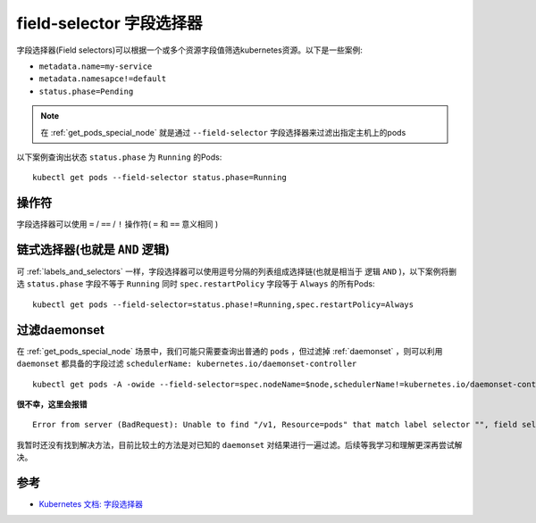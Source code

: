 .. _field-selector:

==========================
field-selector 字段选择器
==========================

字段选择器(Field selectors)可以根据一个或多个资源字段值筛选kubernetes资源。以下是一些案例:

- ``metadata.name=my-service``
- ``metadata.namesapce!=default``
- ``status.phase=Pending``

.. note::

   在 :ref:`get_pods_special_node` 就是通过 ``--field-selector`` 字段选择器来过滤出指定主机上的pods

以下案例查询出状态 ``status.phase`` 为 ``Running`` 的Pods::

   kubectl get pods --field-selector status.phase=Running

操作符
=========

字段选择器可以使用 ``=`` / ``==`` / ``!`` 操作符( ``=`` 和 ``==`` 意义相同 )

链式选择器(也就是 ``AND`` 逻辑)
==================================

可 :ref:`labels_and_selectors` 一样，字段选择器可以使用逗号分隔的列表组成选择链(也就是相当于 逻辑 ``AND`` )，以下案例将删选 ``status.phase`` 字段不等于 ``Running`` 同时 ``spec.restartPolicy`` 字段等于 ``Always`` 的所有Pods::

   kubectl get pods --field-selector=status.phase!=Running,spec.restartPolicy=Always

过滤daemonset
==============

在 :ref:`get_pods_special_node` 场景中，我们可能只需要查询出普通的 ``pods`` ，但过滤掉 :ref:`daemonset` ，则可以利用 ``daemonset`` 都具备的字段过滤 ``schedulerName: kubernetes.io/daemonset-controller`` ::

   kubectl get pods -A -owide --field-selector=spec.nodeName=$node,schedulerName!=kubernetes.io/daemonset-controller

**很不幸，这里会报错** ::

   Error from server (BadRequest): Unable to find "/v1, Resource=pods" that match label selector "", field selector "spec.nodeName=i-uf6i7oryfhjqlfbqiacw,schedulerName!=kubernetes.io/daemonset-controller": field label not supported: schedulerName

我暂时还没有找到解决方法，目前比较土的方法是对已知的 ``daemonset`` 对结果进行一遍过滤。后续等我学习和理解更深再尝试解决。


参考
=====

- `Kubernetes 文档: 字段选择器 <https://kubernetes.io/zh-cn/docs/concepts/overview/working-with-objects/field-selectors/>`_
